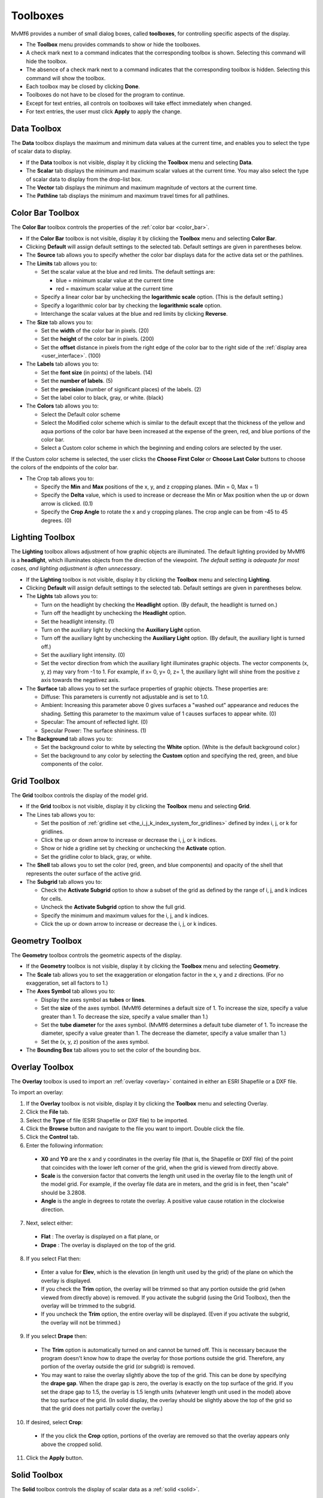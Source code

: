 .. _toolboxes:

Toolboxes
=========

MvMf6 provides a number of small dialog boxes, called **toolboxes**, for controlling specific aspects of the display. 

- The **Toolbox** menu provides commands to show or hide the toolboxes. 
- A check mark next to a command indicates that the corresponding toolbox is shown. Selecting this command will hide the toolbox. 
- The absence of a check mark next to a command indicates that the corresponding toolbox is hidden. Selecting this command will show the toolbox. 
- Each toolbox may be closed by clicking **Done**. 
- Toolboxes do not have to be closed for the program to continue. 
- Except for text entries, all controls on toolboxes will take effect immediately when changed.
- For text entries, the user must click **Apply** to apply the change. 

""""""""""""
Data Toolbox
""""""""""""

The **Data** toolbox displays the maximum and minimum data values at the current time, and enables you to select the type of scalar data to display.

- If the **Data** toolbox is not visible, display it by clicking the **Toolbox** menu and selecting **Data**. 
- The **Scalar** tab displays the minimum and maximum scalar values at the current time. You may also select the type of scalar data to display from the drop-list box. 
- The **Vector** tab displays the minimum and maximum magnitude of vectors at the current time. 
- The **Pathline** tab displays the minimum and maximum travel times for all pathlines. 

.. _color_bar_toolbox:

"""""""""""""""""
Color Bar Toolbox
"""""""""""""""""

The **Color Bar** toolbox controls the properties of the :ref:`color bar <color_bar>`.

- If the **Color Bar** toolbox is not visible, display it by clicking the **Toolbox** menu and selecting **Color Bar**.
- Clicking **Default** will assign default settings to the selected tab. Default settings are given in parentheses below.
- The **Source** tab allows you to specify whether the color bar displays data for the active data set or the pathlines.
- The **Limits** tab allows you to: 

  * Set the scalar value at the blue and red limits. The default settings are: 

    - blue = minimum scalar value at the current time
    - red = maximum scalar value at the current time 

  * Specify a linear color bar by unchecking the **logarithmic scale** option. (This is the default setting.)
  * Specify a logarithmic color bar by checking the **logarithmic scale** option.
  * Interchange the scalar values at the blue and red limits by clicking **Reverse**.

- The **Size** tab allows you to: 

  * Set the **width** of the color bar in pixels. (20)
  * Set the **height** of the color bar in pixels. (200)
  * Set the **offset** distance in pixels from the right edge of the color bar to the right side of the :ref:`display area <user_interface>`. (100)

- The **Labels** tab allows you to: 

  * Set the **font size** (in points) of the labels. (14) 
  * Set the **number of labels**. (5) 
  * Set the **precision** (number of significant places) of the labels. (2) 
  * Set the label color to black, gray, or white. (black) 

- The **Colors** tab allows you to: 

  * Select the Default color scheme 
  * Select the Modified color scheme which is similar to the default except that the thickness of the yellow and aqua portions of the color bar have been increased at the expense of the green, red, and blue portions of the color bar. 
  * Select a Custom color scheme in which the beginning and ending colors are selected by the user. 

If the Custom color scheme is selected, the user clicks the **Choose First Color** or **Choose Last Color** buttons to choose the colors of the endpoints of the color bar. 

- The Crop tab allows you to: 

  * Specify the **Min** and **Max** positions of the x, y, and z cropping planes. (Min = 0, Max = 1) 
  * Specify the **Delta** value, which is used to increase or decrease the Min or Max position when the up or down arrow is clicked. (0.1) 
  * Specify the **Crop Angle** to rotate the x and y cropping planes. The crop angle can be from -45 to 45 degrees. (0) 


""""""""""""""""
Lighting Toolbox
""""""""""""""""

The **Lighting** toolbox allows adjustment of how graphic objects are illuminated. The default lighting provided by MvMf6 is a **headlight**, which illuminates objects from the direction of the viewpoint. *The default setting is adequate for most cases, and lighting adjustment is often unnecessary*. 

- If the **Lighting** toolbox is not visible, display it by clicking the **Toolbox** menu and selecting **Lighting**. 
- Clicking **Default** will assign default settings to the selected tab. Default settings are given in parentheses below. 
- The **Lights** tab allows you to: 

  * Turn on the headlight by checking the **Headlight** option. (By default, the headlight is turned on.) 
  * Turn off the headlight by unchecking the **Headlight** option. 
  * Set the headlight intensity. (1) 
  * Turn on the auxiliary light by checking the **Auxiliary Light** option. 
  * Turn off the auxiliary light by unchecking the **Auxiliary Light** option. (By default, the auxiliary light is turned off.) 
  * Set the auxiliary light intensity. (0) 
  * Set the vector direction from which the auxiliary light illuminates graphic objects. The vector components (x, y, z) may vary from -1 to 1. For example, if x= 0, y= 0, z= 1, the auxiliary light will shine from the positive z axis towards the negativez axis.

- The **Surface** tab allows you to set the surface properties of graphic objects. These properties are:

  * Diffuse: This parameters is currently not adjustable and is set to 1.0.
  * Ambient: Increasing this parameter above 0 gives surfaces a "washed out" appearance and reduces the shading. Setting this parameter to the maximum value of 1 causes surfaces to appear white. (0)
  * Specular: The amount of reflected light. (0)
  * Specular Power: The surface shininess. (1)

- The **Background** tab allows you to:

  * Set the background color to white by selecting the **White** option. (White is the default background color.)
  * Set the background to any color by selecting the **Custom** option and specifying the red, green, and blue components of the color.

.. _grid_toolbox:

""""""""""""
Grid Toolbox
""""""""""""

The **Grid** toolbox controls the display of the model grid.

- If the **Grid** toolbox is not visible, display it by clicking the **Toolbox** menu and selecting **Grid**.

- The Lines tab allows you to:

  * Set the position of :ref:`gridline set <the_i_j_k_index_system_for_gridlines>` defined by index i, j, or k for gridlines.
  * Click the up or down arrow to increase or decrease the i, j, or k indices. 
  * Show or hide a gridline set by checking or unchecking the **Activate** option. 
  * Set the gridline color to black, gray, or white. 

- The **Shell** tab allows you to set the color (red, green, and blue components) and opacity of the shell that represents the outer surface of the active grid. 
- The **Subgrid** tab allows you to:

  * Check the **Activate Subgrid** option to show a subset of the grid as defined by the range of i, j, and k indices for cells. 
  * Uncheck the **Activate Subgrid** option to show the full grid. 
  * Specify the minimum and maximum values for the i, j, and k indices. 
  * Click the up or down arrow to increase or decrease the i, j, or k indices. 

.. _geometry_toolbox:

""""""""""""""""
Geometry Toolbox
""""""""""""""""

The **Geometry** toolbox controls the geometric aspects of the display.

- If the **Geometry** toolbox is not visible, display it by clicking the **Toolbox** menu and selecting **Geometry**.
- The **Scale** tab allows you to set the exaggeration or elongation factor in the x, y and z directions. (For no exaggeration, set all factors to 1.)
- The **Axes Symbol** tab allows you to:

  * Display the axes symbol as **tubes** or **lines**.
  * Set the **size** of the axes symbol. (MvMf6 determines a default size of 1. To increase the size, specify a value greater than 1. To decrease the size, specify a value smaller than 1.)
  * Set the **tube diameter** for the axes symbol. (MvMf6 determines a default tube diameter of 1. To increase the diameter, specify a value greater than 1. The decrease the diameter, specify a value smaller than 1.)
  * Set the (x, y, z) position of the axes symbol.

- The **Bounding Box** tab allows you to set the color of the bounding box. 

.. _overlay_toolbox:

"""""""""""""""
Overlay Toolbox
"""""""""""""""

The **Overlay** toolbox is used to import an :ref:`overlay <overlay>` contained in either an ESRI Shapefile or a DXF file.

To import an overlay:

1. If the **Overlay** toolbox is not visible, display it by clicking the **Toolbox** menu and selecting Overlay.
2. Click the **File** tab.
3. Select the **Type** of file (ESRI Shapefile or DXF file) to be imported.
4. Click the **Browse** button and navigate to the file you want to import. Double click the file.
5. Click the **Control** tab.
6. Enter the following information:

  * **X0** and **Y0** are the x and y coordinates in the overlay file (that is, the Shapefile or DXF file) of the point that coincides with the lower left corner of the grid, when the grid is viewed from directly above.
  * **Scale** is the conversion factor that converts the length unit used in the overlay file to the length unit of the model grid. For example, if the overlay file data are in meters, and the grid is in feet, then "scale" should be 3.2808.
  * **Angle** is the angle in degrees to rotate the overlay. A positive value cause rotation in the clockwise direction.

7. Next, select either:

  * **Flat** : The overlay is displayed on a flat plane, or
  * **Drape** : The overlay is displayed on the top of the grid.

8. If you select Flat then:

  * Enter a value for **Elev**, which is the elevation (in length unit used by the grid) of the plane on which the overlay is displayed.
  * If you check the **Trim** option, the overlay will be trimmed so that any portion outside the grid (when viewed from directly above) is removed. If you activate the subgrid (using the Grid Toolbox), then the overlay will be trimmed to the subgrid.
  * If you uncheck the **Trim** option, the entire overlay will be displayed. (Even if you activate the subgrid, the overlay will not be trimmed.)

9. If you select **Drape** then:

  * The **Trim** option is automatically turned on and cannot be turned off. This is necessary because the program doesn't know how to drape the overlay for those portions outside the grid. Therefore, any portion of the overlay outside the grid (or subgrid) is removed.
  * You may want to raise the overlay slightly above the top of the grid. This can be done by specifying the **drape gap**. When the drape gap is zero, the overlay is exactly on the top surface of the grid. If you set the drape gap to 1.5, the overlay is 1.5 length units (whatever length unit used in the model) above the top surface of the grid. (In solid display, the overlay should be slightly above the top of the grid so that the grid does not partially cover the overlay.)

10. If desired, select **Crop**:

  * If the you click the **Crop** option, portions of the overlay are removed so that the overlay appears only above the cropped solid.

11. Click the **Apply** button.

.. _solid_toolbox:

"""""""""""""
Solid Toolbox
"""""""""""""

The **Solid** toolbox controls the display of scalar data as a :ref:`solid <solid>`.

- If the Solid toolbox is not visible, display it by clicking the **Toolbox** menu and selecting **Solid**.
- To specify the :ref:`coloring scheme <coloring_schemes>`, select one of the options: **Blocky**, **Smooth**, or **Banded**. (The Blocky coloring scheme is not available for finite-element models such as SUTRA.)
- For the banded coloring scheme, you may set the number of color bands in the text box.
- To apply :ref:`thresholding <thresholding>`:

  * Check the Apply Threshold option.
  * Specify the minimum and maximum values of the threshold range.
  * Click **Apply**.

- The **Full** button sets the minimum and maximum values of the threshold range respectively to the minimum and maximum values of the scalar data at the current time step. 
- To turn off :ref:`thresholding <thresholding>`, uncheck the **Apply Threshold** option.

.. _isosurface_toolbox:

""""""""""""""""""
Isosurface Toolbox
""""""""""""""""""

The **Isosurface** toolbox is used to create :ref:`isosurfaces <isosurface>`.

- If the **Isosurface** toolbox is not visible, display it by clicking the **Toolbox** menu and selecting **Isosurface**.
- The **Regular** tab allows you to create isosurfaces at scalar values uniformly spaced between a minimum and a maximum value. For example, if Min Value = 0, Max Value = 50, No. of Isosurfaces = 6, then isosurfaces will be created for scalar values of 0, 10, 20, 30, 40, and 50.
- The **Custom** tab allows you to create isosurfaces for arbitrary scalar values. These values are shown in the list box on the right.

  * To add an isosurface, enter the scalar value in the text box on the left and click **Add**.
  * To delete an isosurface, select the scalar value in the list box on the right and click **Delete**.

.. _vector_toolbox:

""""""""""""""
Vector Toolbox
""""""""""""""

The Vector toolbox controls the :ref:`display of vector data <vector_data>`.

- If the **Vector** toolbox is not visible, display it by clicking the **Toolbox** menu and selecting **Vector**.
- Clicking **Default** will assign default settings to the selected tab. Default settings are given in parentheses below.
- The **Subsample** tab allows you to display a subset of vectors.

  * The subset of vectors is defined by the minimum value (Min), maximum value (Max), and the sampling rate for the i, j, and k indices. For example, if Min = 3, Max = 20, and Rate = 4 for index i, then vectors will be displayed at i values of 3, 7, 11, 15 and 19. (By default, Min, Max and Rate are set to show all vectors.)
  * You may also click the up or down arrow to increase or decrease the Min or Max values. For SUTRA models with irregular meshes, only the k rate is active and the nodes throughout the mesh will be subampled based on their node numbers.

- The **Appearance** tab allows you to: 

  * Set the **Scale Factor** for the vectors. (:ref:`See note 1 below. <vector_toolbox_notes>`) Check of uncheck the Log Transform option to either apply a log transformation to the ratio of the vector to the smallest vector or to use the vector magnitudes without transformation.
  * Check or uncheck the **Show Base** option to show or hide small cubes at the starting point of each vector.
  * Check the up or down arrow to increase or decrease the size of the base cubes.
  * Set the vector color to black, gray, or white. (black)

- The Threshold tab allows you to:

  * Check the **Apply Threshold** option to display only those vectors having magnitudes within the threshold range.
  * Uncheck the **Apply Threshold** option to turn off thresholding.
  * Specify the minimum and maximum vector magnitudes to define the threshold range.

- The Crop tab allows you to:

  * Select which vectors are displayed using a :ref:`cropping procedure similar to that used to crop isosurfaces or solids <crop_toolbox>`.

.. _vector_toolbox_notes:

.. note::
    #. When model data are loaded, MvMf6 computes a default scale factor based on the maximum vector magnitude at the selected time to display data. The actual value of the scale factor is unimportant. To lengthen the vectors, simply increase the scale factor. To shorten the vectors, decrease the scale factor.

.. _model_features_toolbox:

""""""""""""""""""""""
Model Features Toolbox
""""""""""""""""""""""

The **Model Features** toolbox controls the :ref:`display of model features <model_features>`.

- If the **Model Features** toolbox is not visible, display it by clicking the **Toolbox** menu and selecting **Model Features**.
- The **Model Features** toolbox contains two lists: the **Show** list on the left and the **Hide** list on the right.
- Model features in the Show list are visible; those in the Hide list are invisible.
- To show a model feature in the Hide list, select the item and click **Show**.
- To hide a model feature in the Show list, select the item and click the **Hide**.
- If several model features occupy the same cell or node, the uppermost item in the Show list will be displayed.
- The position of a model feature in the Show list may be changed by selecting the item and then clicking

  * **Top**: Move the item to the top of the list
  * **Up**: Move the item up one position
  * **Down**: Move the item down one position
  * **Bot**: Move the item to the bottom of the list

- To change the color of a model feature, select the item, click **Color**, and then select the color. 
- In finite element meshes, to change the size of a model feature click the arrows next to **Size**. 

.. _crop_toolbox:

""""""""""""
Crop Toolbox
""""""""""""

The **Crop** toolbox is used for :ref:`cropping solid or isosurfaces <cropping>`.

- If the **Crop** toolbox is not visible, display it by clicking the **Toolbox** menu and selecting **Crop**.
- Clicking **Default** will assign default settings to the selected tab. Default settings are given in parentheses below.
- The **Controls** tab allows you to:

  * Specify the **Min** and **Max** positions of the x, y, and z cropping planes. (Min = 0, Max = 1)
  * Specify the **Delta** value, which is used to increase or decrease the Min or Max position when the up or down arrow is clicked. (0.1)
  * Check or uncheck the option **Min=Max**. When checked, the Min position is set equal to the Max position. When the up or down arrow is clicked to change Min (or Max) position, the Max (or Min) position is also changed by the same amount.
  * Specify the **Crop Angle** to rotate the x and y cropping planes. The crop angle can be from -45 to 45 degrees. (0)   

- The **Cropped-Away Pieces** tab allows you to:

  * Check or uncheck the Show to show or hide the cropped-away pieces. (By default, the cropped-away pieces are not shown.)
  * Set the color (red, green, and blue components) and the opacity of the cropped-away pieces. (The default settings are: red = 1, green = 0.8, blue = 0.6, opacity = 0.2.)

"""""""""""""""""
Animation Toolbox
"""""""""""""""""

The **Animation** toolbox controls the display of model results at successive times to create an animation.

- If the **Animation** toolbox is not visible, display it by clicking the **Toolbox** menu and selecting **Animation**.
- The **Controls** tab allows you to do the following:

  * To choose whether the animation will advance through time or change the viewpoint without advancing through time, set the **Animation type** to "time" or "viewpoint."
  * If the animation type is set to "viewpoint" you can set the **Number of steps** in the animation.
  * To advance to the next time or position, click **Advance**.
  * To run an animation (continuously advance to the next time), click **Run**.
  * To stop a animation, click **Stop**.
  * To set the display to a particular time, select that time from the drop-list box, and then click **Set**.

- The **Options** tab allows you to do the following:

  * Specify a **Delay** (in seconds) between successive times. This will slow down the animation. To animate at the fastest speed, specify a delay of zero.
  * Specify an angle increment to **Rotate** (horizontally) the viewpoint between between successive times.
  * Specify an angle increment to **Elevate** (vertically) the viewpoint between between successive times.
  * For a stationary viewpoint during animation, enter 0 in the Rotate and Elevate text boxes.
